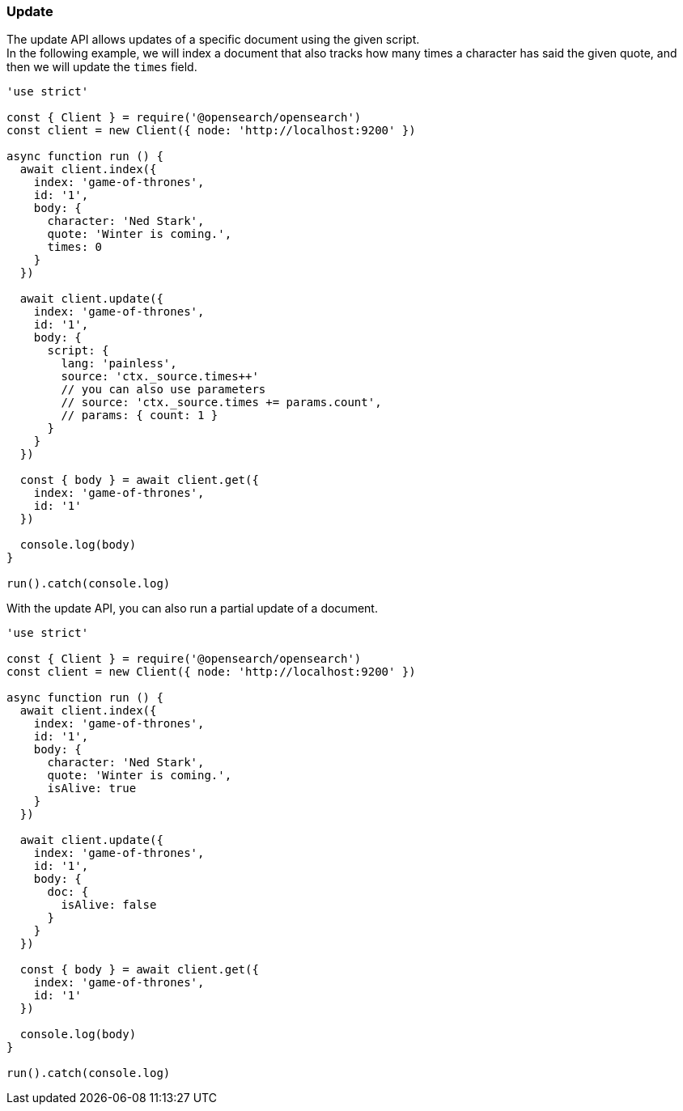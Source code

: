 [[update_examples]]
=== Update

The update API allows updates of a specific document using the given script. +
In the following example, we will index a document that also tracks how many times a character has said the given quote, and then we will update the `times` field.

[source,js]
---------
'use strict'

const { Client } = require('@opensearch/opensearch')
const client = new Client({ node: 'http://localhost:9200' })

async function run () {
  await client.index({
    index: 'game-of-thrones',
    id: '1',
    body: {
      character: 'Ned Stark',
      quote: 'Winter is coming.',
      times: 0
    }
  })

  await client.update({
    index: 'game-of-thrones',
    id: '1',
    body: {
      script: {
        lang: 'painless',
        source: 'ctx._source.times++'
        // you can also use parameters
        // source: 'ctx._source.times += params.count',
        // params: { count: 1 }
      }
    }
  })

  const { body } = await client.get({
    index: 'game-of-thrones',
    id: '1'
  })

  console.log(body)
}

run().catch(console.log)

---------

With the update API, you can also run a partial update of a document.

[source,js]
---------
'use strict'

const { Client } = require('@opensearch/opensearch')
const client = new Client({ node: 'http://localhost:9200' })

async function run () {
  await client.index({
    index: 'game-of-thrones',
    id: '1',
    body: {
      character: 'Ned Stark',
      quote: 'Winter is coming.',
      isAlive: true
    }
  })

  await client.update({
    index: 'game-of-thrones',
    id: '1',
    body: {
      doc: {
        isAlive: false
      }
    }
  })

  const { body } = await client.get({
    index: 'game-of-thrones',
    id: '1'
  })

  console.log(body)
}

run().catch(console.log)


---------